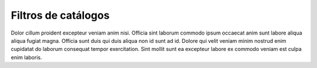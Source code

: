 Filtros de catálogos
====================

Dolor cillum proident excepteur veniam anim nisi. Officia sint laborum commodo ipsum occaecat anim sunt labore aliqua aliqua fugiat magna. Officia sunt duis qui duis aliqua non id sunt ad id. Dolore qui velit veniam minim nostrud enim cupidatat do laborum consequat tempor exercitation. Sint mollit sunt ea excepteur labore ex commodo veniam est culpa enim laboris.